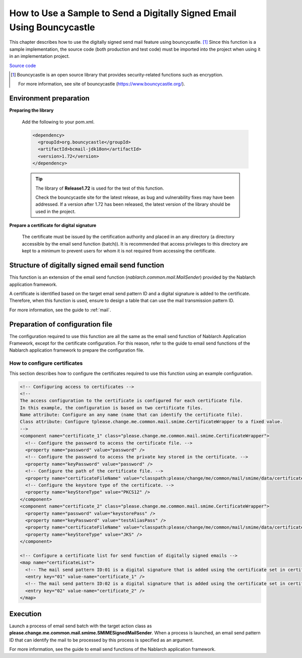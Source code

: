 .. _bouncycastle_mail_sample:

How to Use a Sample to Send a Digitally Signed Email Using Bouncycastle
============================================================================

This chapter describes how to use the digitally signed send mail feature using bouncycastle. [#bouncy]_
Since this function is a sample implementation, the source code (both production and test code) must be imported into the project when using it in an implementation project.

`Source code <https://github.com/nablarch/nablarch-smime-integration>`_ 

.. [#bouncy]
  Bouncycastle is an open source library that provides security-related functions such as encryption.

  For more information, see site of bouncycastle (\ `https://www.bouncycastle.org/ <https://www.bouncycastle.org/>`_\ ).


Environment preparation
-----------------------

**Preparing the library**

 Add the following to your pom.xml.

 .. code-block:: xml

   <dependency>
     <groupId>org.bouncycastle</groupId>
     <artifactId>bcmail-jdk18on</artifactId>
     <version>1.72</version>
   </dependency>

 .. tip::

   The library of **Release1.72** is used for the test of this function.

   Check the bouncycastle site for the latest release, as bug and vulnerability fixes may have been addressed.
   If a version after 1.72 has been released, the latest version of the library should be used in the project.

**Prepare a certificate for digital signature**

 The certificate must be issued by the certification authority and placed in an any directory (a directory accessible by the email send function (batch)).
 It is recommended that access privileges to this directory are kept to a minimum to prevent users for whom it is not required from accessing the certificate.

Structure of digitally signed email send function
--------------------------------------------------
This function is an extension of the email send function (\ *nablarch.common.mail.MailSender*\ ) provided by the Nablarch application framework.

A certificate is identified based on the target email send pattern ID and a digital signature is added to the certificate.
Therefore, when this function is used, ensure to design a table that can use the mail transmission pattern ID.

For more information, see the guide to :ref:`mail`.


Preparation of configuration file
----------------------------------
The configuration required to use this function are all the same as the email send function of Nablarch Application Framework, except for the certificate configuration.
For this reason, refer to the guide to email send functions of the Nablarch application framework to prepare the configuration file.

How to configure certificates
^^^^^^^^^^^^^^^^^^^^^^^^^^^^^^
This section describes how to configure the certificates required to use this function using an example configuration.

.. code-block:: xml

  <!-- Configuring access to certificates -->
  <!--
  The access configuration to the certificate is configured for each certificate file.
  In this example, the configuration is based on two certificate files.
  Name attribute: Configure an any name (name that can identify the certificate file).
  Class attribute: Configure tplease.change.me.common.mail.smime.CertificateWrapper to a fixed value.
  -->
  <component name="certificate_1" class="please.change.me.common.mail.smime.CertificateWrapper">
    <!-- Configure the password to access the certificate file. -->
    <property name="password" value="password" />
    <!-- Configure the password to access the private key stored in the certificate. -->
    <property name="keyPassword" value="password" />
    <!-- Configure the path of the certificate file. -->
    <property name="certificateFileName" value="classpath:please/change/me/common/mail/smime/data/certificate_1.p12" />
    <!-- Configure the keystore type of the certificate. -->
    <property name="keyStoreType" value="PKCS12" />
  </component>
  <component name="certificate_2" class="please.change.me.common.mail.smime.CertificateWrapper">
    <property name="password" value="keystorePass" />
    <property name="keyPassword" value="testAliasPass" />
    <property name="certificateFileName" value="classpath:please/change/me/common/mail/smime/data/certificate_2.p12" />
    <property name="keyStoreType" value="JKS" />
  </component>

  <!-- Configure a certificate list for send function of digitally signed emails -->
  <map name="certificateList">
    <!-- The mail send pattern ID:01 is a digital signature that is added using the certificate set in certificate_1. -->
    <entry key="01" value-name="certificate_1" />
    <!-- The mail send pattern ID:02 is a digital signature that is added using the certificate set in certificate_2. -->
    <entry key="02" value-name="certificate_2" />
  </map>

Execution
------------------
Launch a process of email send batch with the target action class as **please.change.me.common.mail.smime.SMIMESignedMailSender**.
When a process is launched, an email send pattern ID that can identify the mail to be processed by this process is specified as an argument.

For more information, see the guide to email send functions of the Nablarch application framework.

